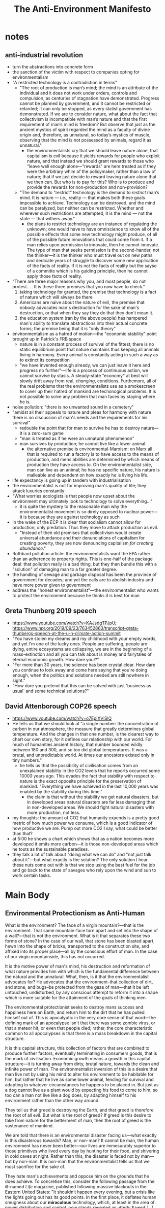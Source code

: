 #+title: The Anti-Environment Manifesto

* notes
** anti-industrial revolution
+ turn the abstractions into concrete form
+ the sanction of the victim with respect to companies opting for environmentalism
+ "A restricted technology is a contradiction in terms"
  + "The root of production is man’s mind; the mind is an attribute of the individual and it does not work under orders, controls and compulsion, as centuries of stagnation have demonstrated. Progress cannot be planned by government, and it cannot be restricted or retarded; it can only be stopped, as every statist government has demonstrated. If we are to consider nature, what about the fact that collectivism is incompatible with man’s nature and that the first requirement of man’s mind is freedom? But observe that just as the ancient mystics of spirit regarded the mind as a faculty of divine origin and, therefore, as unnatural, so today’s mystics of muscle, observing that the mind is not possessed by animals, regard it as unnatural."
    + the environmentalists cry that we should leave nature alone, that capitalism is evil because it yields rewards for people who exploit nature, and that instead we should grant rewards to those who "leave well enough alone---"rewards" are here treated as if they were the arbitrary whim of the policymaker, rather than a law of nature; that if we just decide to reward leaving nature alone that we then can. But who is to pay for this? Who is to produce and provide the rewards for non-production and non-provision?
  + "The demand to “restrict” technology is the demand to /restrict/ man’s mind. It is nature — i.e., reality — that makes both these goals impossible to achieve. Technology can be destroyed, and the mind can be paralyzed, but neither can be restricted. Whether and wherever such restrictions are attempted, it is the mind — not the state — that withers away."
    + the plans to restrict technology are an instance of regulating the unknown; one would have to have omniscience to know all of the possible effects that some new technology might produce, of all of the possible future innovations that could come from it. If a man relies upon permission to innovate, then he cannot innovate. The type of man that seeks permission is the second-hander, not the thinker---it is the thinker who must travel out on new paths and dedicate years of struggle to discover some new application of the facts of reality. If it is not the facts of reality but the sayso of a committe which is his guiding principle, then he cannot apply those facts of reality.
+ "There are three major reasons why you, and most people, do not protest. ... It is these three premises that you now have to check."
  1. taking technology for granted, the premise that technology is a fact of nature which will always be there
  2. Americans are naive about the nature of evil, the premise that nobody advocates man's destruction for the sake of man's destruction, or that when they say they do that they don't mean it.
  3. the education system (ran by the above people) has hampered man's ability to translate abstractions into their actual concrete forms; the premise being that it is "only theory"
+ environmentalism as a hatred of motion---the "economic stability" point brought up in Patrick's FRB space
  + nature is in a constant process of survival of the fittest; there is no static equilibrium point that nature maintains thus keeping all animals living in harmony. Every animal is constantly acting in such a way as to extinct its competition
  + "we have invented enough already, we can just leave it here and progress no further"---life is a process of continuous action, we cannot survive by stasis. A steady-state "economy" at best will slowly drift away from real, /changing/, conditions. Furthemore, all of the real problems that the environmentalists use as a smokescreen to cover up their hatred of mankind are techonogical problems. It is not possible to solve any problem that man faces by staying where he is.
+ noise pollution: "there is no unwanted sound in a cemetery"
+ "amidst all their appeals to nature and pleas for harmony with nature there is no discussion of man's needs and the requirements for his survival"
  + redouble the point that for man to survive he has to destroy nature---it is a zero-sum game
  + "man is treated as if he were an unnatural phenomenon"
  + man survives by production; he cannot live like a lower animal
    + the alternative premise is environmental-Marxism: on Marx all that is required to run a factory is to have access to the means of production, and mens abilities are determined by which means of production they have access to. On the environmentalist side, man can live as an animal; he has no specific nature, his nature is malleable and dependent on how exactly he is living his life.
+ life expectancy is going up in tandem with industrialisation
+ the environmentalist is not for improving man's quality of life; they attack luxuries constantly
+ "What worries ecologists is that people now upset about the environment may ultimately look to technology to solve everything..."
  + it is quite the mystery to the reasonable man why the environmentalist movement is so direly opposed to nuclear power---it is because they are against technology as such
+ In the wake of the ECP it is clear that socialism cannot allow for production, only predation. Thus they move to attack production as evil.
  + "Instead of their old promises that collectivism would create universal abundance and their denunciations of capitalism for creating poverty, they are now denouncing capitalism /for creating abundance/."
+ Rothbard pollution article: the environmentalists want the EPA rather than an adherence to property rights. This is one-half of the package deal: that pollution really is a bad thing, but they then bundle this with a "solution" of damaging man to a far greater degree.
+ the handling of sewage and garbage disposal has been the province of government for decades; and yet the calls are to abolish industry and have more power given to government
+ address the "honest environmentalist"---the environmentalist who wants to protect the environment because he thinks it is best for man
** Greta Thunberg 2019 speech
+ https://www.youtube.com/watch?v=KAJsdgTPJpU; https://www.npr.org/2019/09/23/763452863/transcript-greta-thunbergs-speech-at-the-u-n-climate-action-summit
+ "You have stolen my dreams and my childhood with your empty words, and yet I'm one of the lucky ones. People are suffering, people are dying, entire ecosystems are collapsing, we are in the beginning of a mass-extinction and all you can talk about is money and fairytales of eternal economic growth. How dare you!?"
+ "For more than 30 years, the science has been crystal clear. How dare you continue to look away and come here saying that you're doing enough, when the politics and solutions needed are still nowhere in sight."
+ "How dare you pretend that this can be solved with just 'business as usual' and some technical solutions?"
** David Attenborough COP26 speech
+ https://www.youtube.com/watch?v=o7EpiXViSIQ
+ He tells us that we should look at "a single number: the concentration of carbon in our atmosphere, the measure that greatly determines global temperature. And the changes in that one number, is the clearest way to chart our own story, for it defines our relationship with our world. For much of humanities ancient history, that number bounced wildly between 180 and 300, and so too did global temperatures. It was a brutal, and unpredictable world. At times our ancestors existed only in tiny numbers."
  + he tells us that the possibility of civilisation comes from an unexplained stability in the CO2 levels that he reports occurred some 10000 years ago. This evades the fact that stability with respect to nature is the exact opposite principle for the preservation of mankind. "Everything we have achieved in the last 10,000 years was enabled by the stability during this time."
    + the claim is that without the stability we get natural disasters, but in developed areas natural disasters are far less damaging than in non-developed areas. We should fight natural disasters with more production, not less.
+ my thoughts: the amount of CO2 that humanity expends is a pretty good metric of how much power we consume, which is a good indicator of how productive we are. Pump out more CO2 I say, what could be better than that?
+ at 5:00 he shows a chart which shows that as a nation becomes more developed it emits more carbon---it is those non-developed areas which he touts as the sustainable paradises.
+ they talk a lot of talk about "doing what we can do" and "not just talk about it"---but what exactly is the solution? The only solution I hear these nuts come out with is that we stop using the best fuel for the job and go back to the state of savages who rely upon the wind and sun to work certain tasks.
* Main Body
** Environmental Protectionism as Anti-Human
What is the environment? The face of a virgin mountain?---that is the environment. That same mountain-face torn apart and set into the shape of a wall?---that is not the environment. What is it that separates these two forms of stone? In the case of our wall, that stone has been blasted apart, hewn into the shape of bricks, transported to the construction site, and affixed into its proper place---all by the conscious effort of man. In the case of our virgin mountainside, this has not occurred.

It is the motive power of man's mind, his destruction and reformation of what nature provides him with which is the fundamental difference between the natural and the unnatural. What, then, is it that the environmentalist advocates for? He advocates that the environment--that collection of dirt, and stone, and bugs--be protected from the gaze of man---that it be left untouched, undisturbed, by any conscious attempt to reform it into a shape which is more suitable for the attainment of the goals of thinking men.

The environmental protectionist seeks to destroy mans success and happiness here on Earth, and return him to the dirt that he has pulled himself out of. This is apocalyptic in the very core sense of that word---the defining mark of an apocalypse isn't that there was some zombie virus, or that a meteor hit, or even that people died; rather, the core characteristic common to all apocalypses is that there is a mass breakdown in the capital structure.

It is this capital structure, this collection of factors that are combined to produce further factors, eventually terminating in consumers goods, that is the mark of civilisation. Economic growth means a growth in this capital structure---it is turning away from dirty, brutal nature, towards the clean and infinite power of man. The environmentalist inversion of this is a desire that man live not by using his mind to alter his environment to be habitable for him, but rather that he live as some lower animal, fending for survival and adapting to whatever circumstances he happens to be placed in. But just as a dog cannot live as a plant would by expecting his food to come to him, so too can a man not live like a dog does, by adapting himself to his environment rather than the other way around.

They tell us that greed is destroying the Earth, and that greed is therefore the root of all evil. But what is the root of greed? If greed is this desire to take from nature for the betterment of man, then the root of greed is the sustenance of mankind.

We are told that there is an environmental disaster facing us---what exactly is this disasterous towards? Man, or non-man? It cannot be man, the human environment has never been better---our lives are immesurably superior to those primitives who lived every day by hunting for their food, and shivering in cold caves at night. Rather than this, the disaster is faced not by man---but by non-man. It is non-man that the environmentalist tells us that we must sacrifice for the sake of.

They hate man's achievements and oppose him on the grounds that he does achieve. To concretise this, consider the following passage from the ill-named /Life/ magazine, published following massive blackouts in the Eastern United States: "It shouldn’t happen every evening, but a crisis like the lights going out has its good points. In the first place, it deflates human smugness about our *miraculous* technology, which, at least in the area of power distribution and control, now stands revealed as utterly flawed [...] and it is somehow delicious to contemplate the fact that all our beautiful brains and all those wonderful plans and all that marvelous equipment has combined to produce a system that is unreliable."[fn:4]

We should not continue to conquer nature with our "miraculous" technology, they tell us, but rather we must restrict our growth, restrict our births, restrict our very minds. "Miraculous" is an important word here---on the environmentalist thesis production is an evil that should be abolished. They cry out that we must engage in "sustainable" development and "sustainable" innovation. ... to a paralysed mind, every innovation might as well be a miracle; some act of god or chance circumstance that cannot be explained, analysed, or utilised.

What the environmentalist is claiming when he wishes that man stop burning his fossil fuels to stop the glaciers melting, is that those glaciers have a superior moral claim to the ice they contain than does man to his own life and wellbeing. But on what standard do they base this? The standard is certainly not the standard of a man's own life---but what is their alternative?

// add some environmentalist explaining the virtue of sacrifice

We have here a deadly package-deal:[fn:1] the environmentalist, like all altruists, preaches that sacrifice is the proper moral duty of man. They package together the fundamental questions in ethics of: (1) what are values? and (2) who should be the beneficiary of values. The altruist substitutes the second for the first---he tells us that anything is good if it is done in self-sacrifice; in the case of the environmentalist, done in sacrifice to inanimate matter. He faces here an infinite recursion: "what are values? Values are when values are provided to others."

This is the core of the environmentalist premise, it is the latest form of the bromide that man must sacrifice his own achievements---because he achieved them. It used to be that in the words of FDR, we must sacrifice for the underpriviled "one-third of a nation." Then this sacrifice was stretched to include the "underpriviled" of the entire globe. Now we are told we must sacrifice for the sake of seaweeds, bugs, and rainforests.[fn:2] The goal is always kept in mind---that man must sacrifice. It's just that now the collectivist has had to change his tactics, the attacks on the "luxuries" of modern times no longer point only at the rich allowing for the poor to be his favoured group---these luxuries extend even to the most destitute modern man. Now he must attack luxuries and claim mud and soil as his favoured group---still, he attacks the luxuries.

#+begin_quote
Watch the pincer movement. If you’re sick of one version, we push you into the other. We get you coming and going. We’ve closed the doors. We’ve fixed the coin. Heads--collectivism, and tails--collectivism. Fight the doctrine which slaughters the individual with a doctrine which slaughters the individual. Give up your soul to a council--or give it up to a leader. But give it up, give it up, give it up.[fn:3]
#+end_quote

The love and pining for the environment that we often see these days has not come from nowhere---it is a symptom of just how fully man has conquered nature in modern society. Just as you might enjoy watching a horror movie from the comfort of your living room, you might enjoy going on a nature hike---because in either case you know that you are not in any real danger. Oliver Weerasinghe, UN ambassador of Sri Lanka (Ceylon), explained once that this is not a sentiment shared by all men: "The two-thirds of mankind who live in developing countries do not share the same concern for the environment as the other one-third in more affluent regions. The primary problem for these developing areas is the struggle for the bare necessities of life. It would, therefore, not be realistic to expect governments of these areas to carry out recommendations regarding environmental protection which might impede or restrict economic progress."[fn:5]

Furthermore, the so-called "natural environments" in which one is liable to hike through or camp within are often not as natural as we might think. In my country, the great forests of England were shaped by the hands of medieval loggers and the moors of the Scottish highlands were created by the most industrious of the Bronze-Age farmers. It is places such as the Darien Gap, Antarctica, and the Sahara desert that are the true representatives of nature. These locations are essentially uninhabitable by man. Even the tribesmen who live in the Amazon rainforest make clearings and burn away undergrowth---the Eskimos of northern Canada build igloos for warmth---and the men of the desert irrigate the soil with groundwater. Nowhere do you find man prosperous in some hippy "harmony with nature."

The environmental conservationists adopt an odious double-standard: on the one hand they scream out that we need change, that we need /to/ change, that we should not stick to the political or industrial status-quo; and then on the other hand, they are staunch proponents of a status-quo with respect to the natural world. The motive is laid bare---man must sink back into the dirt, back into the animal kingdom, back into the grave; where no production may take place. The moral ideal of a human being on this view is a corpse, because at this point he is at least able to nourish the maggots.

#+begin_quote
In their cosmology, man is infinitely malleable, controllable and dispensable, nature is sacrosanct. It is only man — and his work, his achievement, his mind — that can be violated with impunity, while nature is not to be defiled by a single bridge or skyscraper. It is only human beings that they do not hesitate to murder, it is only human schools that they bomb, only human habitations that they burn, only human property that they loot — while they crawl on their bellies in homage to the reptiles of the marshlands, whom they protect from the encroachments of human airfields, and humbly seek the guidance of the stars on how to live on this incomprehensible planet.[fn:6]
#+end_quote

The conservationists want to conserve anything--except man--and control nothing--except man.

** Humanist Environmentalism
Many conservationists will cry out at this point that they do not wish to destroy man to aid the environment; they just want mankind to live in harmony with the environment. What, then, does it mean for mankind to live in harmony with the environment? A man fracking oil to fuel his automobile? "No!---That is destructive of the natural environment!" A man farming cows to produce milk for him to drink? "No!---That would disrupt the proper functioning of the soil!" A man mining copper to build his computers? "No!---The explosives would scare off migratory birds!" A man plucking an apple from a tree to feed his starving body? "No!---The tree needs those fruits to be eaten by grazing animals which then spread the seeds and thus continue the circle of life!"

* Footnotes

[fn:1]On this, see: Ayn Rand, introduction to /The Virtue of Selfishness/.

[fn:2]Paraphrased from Ayn Rand, "The Anti-Industrial Revolution," available at: https://courses.aynrand.org/works/the-anti-industrial-revolution/

[fn:3]Ayn Rand, /The Fountainhead/

[fn:4]Ayn Rand, "The Anti-Industrial Revolution," available at: https://courses.aynrand.org/works/the-anti-industrial-revolution/; quoting /Life/, November 19, 1965

[fn:5]Ayn Rand, "The Anti-Industrial Revolution," available at: https://courses.aynrand.org/works/the-anti-industrial-revolution/; quoting /Industry Week/, June 29, 1970

[fn:6]Ayn Rand, "The Anti-Industrial Revolution," available at: https://courses.aynrand.org/works/the-anti-industrial-revolution/
